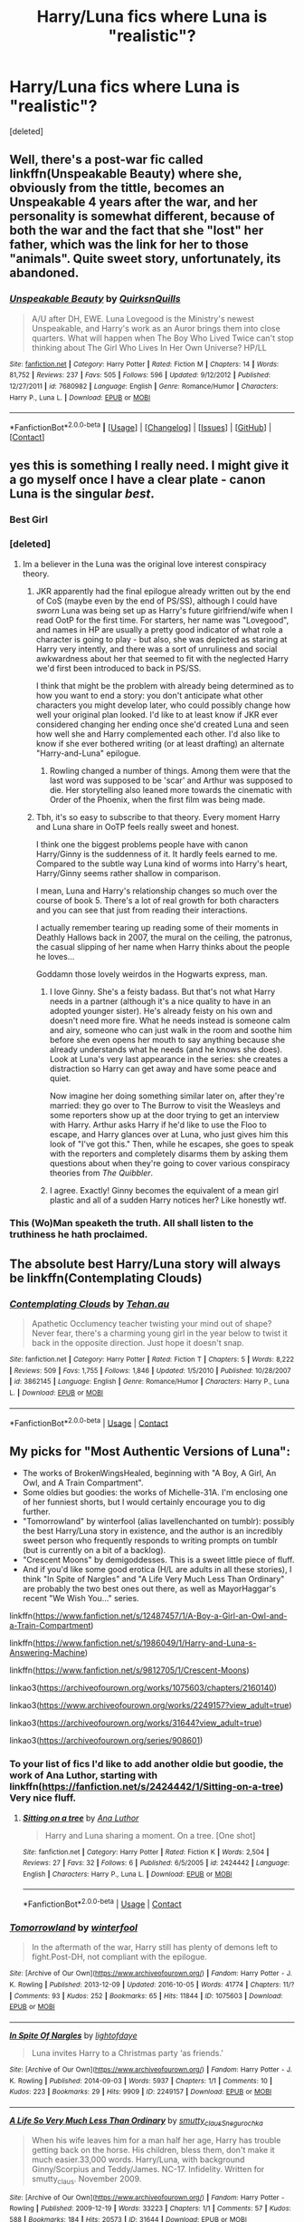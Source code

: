 #+TITLE: Harry/Luna fics where Luna is "realistic"?

* Harry/Luna fics where Luna is "realistic"?
:PROPERTIES:
:Score: 74
:DateUnix: 1522710801.0
:DateShort: 2018-Apr-03
:FlairText: Request
:END:
[deleted]


** Well, there's a post-war fic called linkffn(Unspeakable Beauty) where she, obviously from the tittle, becomes an Unspeakable 4 years after the war, and her personality is somewhat different, because of both the war and the fact that she "lost" her father, which was the link for her to those "animals". Quite sweet story, unfortunately, its abandoned.
:PROPERTIES:
:Author: nauze18
:Score: 15
:DateUnix: 1522721616.0
:DateShort: 2018-Apr-03
:END:

*** [[https://www.fanfiction.net/s/7680982/1/][*/Unspeakable Beauty/*]] by [[https://www.fanfiction.net/u/1686298/QuirksnQuills][/QuirksnQuills/]]

#+begin_quote
  A/U after DH, EWE. Luna Lovegood is the Ministry's newest Unspeakable, and Harry's work as an Auror brings them into close quarters. What will happen when The Boy Who Lived Twice can't stop thinking about The Girl Who Lives In Her Own Universe? HP/LL
#+end_quote

^{/Site/:} ^{[[https://www.fanfiction.net/][fanfiction.net]]} ^{*|*} ^{/Category/:} ^{Harry} ^{Potter} ^{*|*} ^{/Rated/:} ^{Fiction} ^{M} ^{*|*} ^{/Chapters/:} ^{14} ^{*|*} ^{/Words/:} ^{81,752} ^{*|*} ^{/Reviews/:} ^{237} ^{*|*} ^{/Favs/:} ^{505} ^{*|*} ^{/Follows/:} ^{596} ^{*|*} ^{/Updated/:} ^{9/12/2012} ^{*|*} ^{/Published/:} ^{12/27/2011} ^{*|*} ^{/id/:} ^{7680982} ^{*|*} ^{/Language/:} ^{English} ^{*|*} ^{/Genre/:} ^{Romance/Humor} ^{*|*} ^{/Characters/:} ^{Harry} ^{P.,} ^{Luna} ^{L.} ^{*|*} ^{/Download/:} ^{[[http://www.ff2ebook.com/old/ffn-bot/index.php?id=7680982&source=ff&filetype=epub][EPUB]]} ^{or} ^{[[http://www.ff2ebook.com/old/ffn-bot/index.php?id=7680982&source=ff&filetype=mobi][MOBI]]}

--------------

*FanfictionBot*^{2.0.0-beta} *|* [[[https://github.com/tusing/reddit-ffn-bot/wiki/Usage][Usage]]] | [[[https://github.com/tusing/reddit-ffn-bot/wiki/Changelog][Changelog]]] | [[[https://github.com/tusing/reddit-ffn-bot/issues/][Issues]]] | [[[https://github.com/tusing/reddit-ffn-bot/][GitHub]]] | [[[https://www.reddit.com/message/compose?to=tusing][Contact]]]
:PROPERTIES:
:Author: FanfictionBot
:Score: 4
:DateUnix: 1522721629.0
:DateShort: 2018-Apr-03
:END:


** yes this is something I really need. I might give it a go myself once I have a clear plate - canon Luna is the singular /best/.
:PROPERTIES:
:Author: PixelKind
:Score: 14
:DateUnix: 1522725167.0
:DateShort: 2018-Apr-03
:END:

*** Best Girl
:PROPERTIES:
:Author: Fierysword5
:Score: 12
:DateUnix: 1522753429.0
:DateShort: 2018-Apr-03
:END:


*** [deleted]
:PROPERTIES:
:Score: 10
:DateUnix: 1522756586.0
:DateShort: 2018-Apr-03
:END:

**** Im a believer in the Luna was the original love interest conspiracy theory.
:PROPERTIES:
:Author: Secondstrike23
:Score: 10
:DateUnix: 1522789028.0
:DateShort: 2018-Apr-04
:END:

***** JKR apparently had the final epilogue already written out by the end of CoS (maybe even by the end of PS/SS), although I could have /sworn/ Luna was being set up as Harry's future girlfriend/wife when I read OotP for the first time. For starters, her name was "Lovegood", and names in HP are usually a pretty good indicator of what role a character is going to play - but also, she was depicted as staring at Harry very intently, and there was a sort of unruliness and social awkwardness about her that seemed to fit with the neglected Harry we'd first been introduced to back in PS/SS.

I think that might be the problem with already being determined as to how you want to end a story: you don't anticipate what other characters you might develop later, who could possibly change how well your original plan looked. I'd like to at least know if JKR ever considered changing her ending once she'd created Luna and seen how well she and Harry complemented each other. I'd also like to know if she ever bothered writing (or at least drafting) an alternate "Harry-and-Luna" epilogue.
:PROPERTIES:
:Author: MolochDhalgren
:Score: 10
:DateUnix: 1522805115.0
:DateShort: 2018-Apr-04
:END:

****** Rowling changed a number of things. Among them were that the last word was supposed to be 'scar' and Arthur was supposed to die. Her storytelling also leaned more towards the cinematic with Order of the Phoenix, when the first film was being made.
:PROPERTIES:
:Author: BaldBombshell
:Score: 2
:DateUnix: 1524704746.0
:DateShort: 2018-Apr-26
:END:


***** Tbh, it's so easy to subscribe to that theory. Every moment Harry and Luna share in OoTP feels really sweet and honest.

I think one the biggest problems people have with canon Harry/Ginny is the suddenness of it. It hardly feels earned to me. Compared to the subtle way Luna kind of worms into Harry's heart, Harry/Ginny seems rather shallow in comparison.

I mean, Luna and Harry's relationship changes so much over the course of book 5. There's a lot of real growth for both characters and you can see that just from reading their interactions.

I actually remember tearing up reading some of their moments in Deathly Hallows back in 2007, the mural on the ceiling, the patronus, the casual slipping of her name when Harry thinks about the people he loves...

Goddamn those lovely weirdos in the Hogwarts express, man.
:PROPERTIES:
:Author: SSVNormandySR1
:Score: 9
:DateUnix: 1522814132.0
:DateShort: 2018-Apr-04
:END:

****** I love Ginny. She's a feisty badass. But that's not what Harry needs in a partner (although it's a nice quality to have in an adopted younger sister). He's already feisty on his own and doesn't need more fire. What he needs instead is someone calm and airy, someone who can just walk in the room and soothe him before she even opens her mouth to say anything because she already understands what he needs (and he knows she does). Look at Luna's very last appearance in the series: she creates a distraction so Harry can get away and have some peace and quiet.

Now imagine her doing something similar later on, after they're married: they go over to The Burrow to visit the Weasleys and some reporters show up at the door trying to get an interview with Harry. Arthur asks Harry if he'd like to use the Floo to escape, and Harry glances over at Luna, who just gives him this look of "I've got this." Then, while he escapes, she goes to speak with the reporters and completely disarms them by asking them questions about when they're going to cover various conspiracy theories from /The Quibbler/.
:PROPERTIES:
:Author: MolochDhalgren
:Score: 14
:DateUnix: 1522826295.0
:DateShort: 2018-Apr-04
:END:


****** I agree. Exactly! Ginny becomes the equivalent of a mean girl plastic and all of a sudden Harry notices her? Like honestly wtf.
:PROPERTIES:
:Author: Secondstrike23
:Score: 9
:DateUnix: 1522815291.0
:DateShort: 2018-Apr-04
:END:


*** This (Wo)Man speaketh the truth. All shall listen to the truthiness he hath proclaimed.
:PROPERTIES:
:Author: Chaosservant1
:Score: 2
:DateUnix: 1522729594.0
:DateShort: 2018-Apr-03
:END:


** The absolute best Harry/Luna story will always be linkffn(Contemplating Clouds)
:PROPERTIES:
:Author: SSVNormandySR1
:Score: 8
:DateUnix: 1522815494.0
:DateShort: 2018-Apr-04
:END:

*** [[https://www.fanfiction.net/s/3862145/1/][*/Contemplating Clouds/*]] by [[https://www.fanfiction.net/u/1191693/Tehan-au][/Tehan.au/]]

#+begin_quote
  Apathetic Occlumency teacher twisting your mind out of shape? Never fear, there's a charming young girl in the year below to twist it back in the opposite direction. Just hope it doesn't snap.
#+end_quote

^{/Site/:} ^{fanfiction.net} ^{*|*} ^{/Category/:} ^{Harry} ^{Potter} ^{*|*} ^{/Rated/:} ^{Fiction} ^{T} ^{*|*} ^{/Chapters/:} ^{5} ^{*|*} ^{/Words/:} ^{8,222} ^{*|*} ^{/Reviews/:} ^{509} ^{*|*} ^{/Favs/:} ^{1,755} ^{*|*} ^{/Follows/:} ^{1,846} ^{*|*} ^{/Updated/:} ^{1/5/2010} ^{*|*} ^{/Published/:} ^{10/28/2007} ^{*|*} ^{/id/:} ^{3862145} ^{*|*} ^{/Language/:} ^{English} ^{*|*} ^{/Genre/:} ^{Romance/Humor} ^{*|*} ^{/Characters/:} ^{Harry} ^{P.,} ^{Luna} ^{L.} ^{*|*} ^{/Download/:} ^{[[http://www.ff2ebook.com/old/ffn-bot/index.php?id=3862145&source=ff&filetype=epub][EPUB]]} ^{or} ^{[[http://www.ff2ebook.com/old/ffn-bot/index.php?id=3862145&source=ff&filetype=mobi][MOBI]]}

--------------

*FanfictionBot*^{2.0.0-beta} | [[https://github.com/tusing/reddit-ffn-bot/wiki/Usage][Usage]] | [[https://www.reddit.com/message/compose?to=tusing][Contact]]
:PROPERTIES:
:Author: FanfictionBot
:Score: 4
:DateUnix: 1522815522.0
:DateShort: 2018-Apr-04
:END:


** My picks for "Most Authentic Versions of Luna":

- The works of BrokenWingsHealed, beginning with "A Boy, A Girl, An Owl, and A Train Compartment".
- Some oldies but goodies: the works of Michelle-31A. I'm enclosing one of her funniest shorts, but I would certainly encourage you to dig further.
- "Tomorrowland" by winterfool (alias lavellenchanted on tumblr): possibly the best Harry/Luna story in existence, and the author is an incredibly sweet person who frequently responds to writing prompts on tumblr (but is currently on a bit of a backlog).
- "Crescent Moons" by demigoddesses. This is a sweet little piece of fluff.
- And if you'd like some good erotica (H/L are adults in all these stories), I think "In Spite of Nargles" and "A Life Very Much Less Than Ordinary" are probably the two best ones out there, as well as MayorHaggar's recent "We Wish You..." series.

linkffn([[https://www.fanfiction.net/s/12487457/1/A-Boy-a-Girl-an-Owl-and-a-Train-Compartment]])

linkffn([[https://www.fanfiction.net/s/1986049/1/Harry-and-Luna-s-Answering-Machine]])

linkffn([[https://www.fanfiction.net/s/9812705/1/Crescent-Moons]])

linkao3([[https://archiveofourown.org/works/1075603/chapters/2160140]])

linkao3([[https://www.archiveofourown.org/works/2249157?view_adult=true]])

linkao3([[https://archiveofourown.org/works/31644?view_adult=true]])

linkao3([[https://archiveofourown.org/series/908601]])
:PROPERTIES:
:Author: MolochDhalgren
:Score: 6
:DateUnix: 1522734185.0
:DateShort: 2018-Apr-03
:END:

*** To your list of fics I'd like to add another oldie but goodie, the work of Ana Luthor, starting with linkffn([[https://fanfiction.net/s/2424442/1/Sitting-on-a-tree]]) Very nice fluff.
:PROPERTIES:
:Author: AnIndividualist
:Score: 5
:DateUnix: 1522747315.0
:DateShort: 2018-Apr-03
:END:

**** [[https://www.fanfiction.net/s/2424442/1/][*/Sitting on a tree/*]] by [[https://www.fanfiction.net/u/595133/Ana-Luthor][/Ana Luthor/]]

#+begin_quote
  Harry and Luna sharing a moment. On a tree. [One shot]
#+end_quote

^{/Site/:} ^{fanfiction.net} ^{*|*} ^{/Category/:} ^{Harry} ^{Potter} ^{*|*} ^{/Rated/:} ^{Fiction} ^{K} ^{*|*} ^{/Words/:} ^{2,504} ^{*|*} ^{/Reviews/:} ^{27} ^{*|*} ^{/Favs/:} ^{32} ^{*|*} ^{/Follows/:} ^{6} ^{*|*} ^{/Published/:} ^{6/5/2005} ^{*|*} ^{/id/:} ^{2424442} ^{*|*} ^{/Language/:} ^{English} ^{*|*} ^{/Characters/:} ^{Harry} ^{P.,} ^{Luna} ^{L.} ^{*|*} ^{/Download/:} ^{[[http://www.ff2ebook.com/old/ffn-bot/index.php?id=2424442&source=ff&filetype=epub][EPUB]]} ^{or} ^{[[http://www.ff2ebook.com/old/ffn-bot/index.php?id=2424442&source=ff&filetype=mobi][MOBI]]}

--------------

*FanfictionBot*^{2.0.0-beta} | [[https://github.com/tusing/reddit-ffn-bot/wiki/Usage][Usage]] | [[https://www.reddit.com/message/compose?to=tusing][Contact]]
:PROPERTIES:
:Author: FanfictionBot
:Score: 1
:DateUnix: 1522747325.0
:DateShort: 2018-Apr-03
:END:


*** [[https://archiveofourown.org/works/1075603][*/Tomorrowland/*]] by [[https://www.archiveofourown.org/users/winterfool/pseuds/winterfool][/winterfool/]]

#+begin_quote
  In the aftermath of the war, Harry still has plenty of demons left to fight.Post-DH, not compliant with the epilogue.
#+end_quote

^{/Site/:} ^{[Archive} ^{of} ^{Our} ^{Own]([[https://www.archiveofourown.org/]])} ^{*|*} ^{/Fandom/:} ^{Harry} ^{Potter} ^{-} ^{J.} ^{K.} ^{Rowling} ^{*|*} ^{/Published/:} ^{2013-12-09} ^{*|*} ^{/Updated/:} ^{2016-10-05} ^{*|*} ^{/Words/:} ^{41774} ^{*|*} ^{/Chapters/:} ^{11/?} ^{*|*} ^{/Comments/:} ^{93} ^{*|*} ^{/Kudos/:} ^{252} ^{*|*} ^{/Bookmarks/:} ^{65} ^{*|*} ^{/Hits/:} ^{11844} ^{*|*} ^{/ID/:} ^{1075603} ^{*|*} ^{/Download/:} ^{[[https://archiveofourown.org/downloads/wi/winterfool/1075603/Tomorrowland.epub?updated_at=1475698289][EPUB]]} ^{or} ^{[[https://archiveofourown.org/downloads/wi/winterfool/1075603/Tomorrowland.mobi?updated_at=1475698289][MOBI]]}

--------------

[[https://archiveofourown.org/works/2249157][*/In Spite Of Nargles/*]] by [[https://www.archiveofourown.org/users/lightofdaye/pseuds/lightofdaye][/lightofdaye/]]

#+begin_quote
  Luna invites Harry to a Christmas party ‘as friends.'
#+end_quote

^{/Site/:} ^{[Archive} ^{of} ^{Our} ^{Own]([[https://www.archiveofourown.org/]])} ^{*|*} ^{/Fandom/:} ^{Harry} ^{Potter} ^{-} ^{J.} ^{K.} ^{Rowling} ^{*|*} ^{/Published/:} ^{2014-09-03} ^{*|*} ^{/Words/:} ^{5937} ^{*|*} ^{/Chapters/:} ^{1/1} ^{*|*} ^{/Comments/:} ^{10} ^{*|*} ^{/Kudos/:} ^{223} ^{*|*} ^{/Bookmarks/:} ^{29} ^{*|*} ^{/Hits/:} ^{9909} ^{*|*} ^{/ID/:} ^{2249157} ^{*|*} ^{/Download/:} ^{[[https://archiveofourown.org/downloads/li/lightofdaye/2249157/In%20Spite%20Of%20Nargles.epub?updated_at=1409753038][EPUB]]} ^{or} ^{[[https://archiveofourown.org/downloads/li/lightofdaye/2249157/In%20Spite%20Of%20Nargles.mobi?updated_at=1409753038][MOBI]]}

--------------

[[https://archiveofourown.org/works/31644][*/A Life So Very Much Less Than Ordinary/*]] by [[https://www.archiveofourown.org/users/smutty_claus/pseuds/smutty_claus/users/Snegurochka/pseuds/Snegurochka][/smutty_clausSnegurochka/]]

#+begin_quote
  When his wife leaves him for a man half her age, Harry has trouble getting back on the horse. His children, bless them, don't make it much easier.33,000 words. Harry/Luna, with background Ginny/Scorpius and Teddy/James. NC-17. Infidelity. Written for smutty_claus. November 2009.
#+end_quote

^{/Site/:} ^{[Archive} ^{of} ^{Our} ^{Own]([[https://www.archiveofourown.org/]])} ^{*|*} ^{/Fandom/:} ^{Harry} ^{Potter} ^{-} ^{Rowling} ^{*|*} ^{/Published/:} ^{2009-12-19} ^{*|*} ^{/Words/:} ^{33223} ^{*|*} ^{/Chapters/:} ^{1/1} ^{*|*} ^{/Comments/:} ^{57} ^{*|*} ^{/Kudos/:} ^{588} ^{*|*} ^{/Bookmarks/:} ^{184} ^{*|*} ^{/Hits/:} ^{20573} ^{*|*} ^{/ID/:} ^{31644} ^{*|*} ^{/Download/:} ^{[[https://archiveofourown.org/downloads/sm/smutty_claus-Snegurochka/31644/A%20Life%20So%20Very%20Much%20Less.epub?updated_at=1441985788][EPUB]]} ^{or} ^{[[https://archiveofourown.org/downloads/sm/smutty_claus-Snegurochka/31644/A%20Life%20So%20Very%20Much%20Less.mobi?updated_at=1441985788][MOBI]]}

--------------

[[https://archiveofourown.org/works/13230717][*/And a Lovegoody New Year/*]] by [[https://www.archiveofourown.org/users/MayorHaggar/pseuds/MayorHaggar][/MayorHaggar/]]

#+begin_quote
  Six days after their Christmas fun, Harry and Luna attend Hermione's New Year's Eve party as a couple.
#+end_quote

^{/Site/:} ^{[Archive} ^{of} ^{Our} ^{Own]([[https://www.archiveofourown.org/]])} ^{*|*} ^{/Fandom/:} ^{Harry} ^{Potter} ^{-} ^{J.} ^{K.} ^{Rowling} ^{*|*} ^{/Published/:} ^{2018-01-01} ^{*|*} ^{/Words/:} ^{1645} ^{*|*} ^{/Chapters/:} ^{1/1} ^{*|*} ^{/Comments/:} ^{5} ^{*|*} ^{/Kudos/:} ^{24} ^{*|*} ^{/Bookmarks/:} ^{3} ^{*|*} ^{/Hits/:} ^{2107} ^{*|*} ^{/ID/:} ^{13230717} ^{*|*} ^{/Download/:} ^{[[https://archiveofourown.org/downloads/Ma/MayorHaggar/13230717/And%20a%20Lovegoody%20New%20Year.epub?updated_at=1514823633][EPUB]]} ^{or} ^{[[https://archiveofourown.org/downloads/Ma/MayorHaggar/13230717/And%20a%20Lovegoody%20New%20Year.mobi?updated_at=1514823633][MOBI]]}

--------------

[[https://www.fanfiction.net/s/12487457/1/][*/A Boy, a Girl, an Owl, and a Train Compartment/*]] by [[https://www.fanfiction.net/u/9194302/BrokenWingsHealed][/BrokenWingsHealed/]]

#+begin_quote
  Harry doesn't expect to enjoy his fifth year back at Hogwarts, and would just as soon be alone on the train... but a few hours with a certain blonde Ravenclaw may have an unexpected effect. A "what-if" variant, grounded in canon, but also inviting you to explore the possibilities. For anybody who appreciates H/L as friends and/or a potential couple.
#+end_quote

^{/Site/:} ^{[[https://www.fanfiction.net/][fanfiction.net]]} ^{*|*} ^{/Category/:} ^{Harry} ^{Potter} ^{*|*} ^{/Rated/:} ^{Fiction} ^{K+} ^{*|*} ^{/Words/:} ^{8,261} ^{*|*} ^{/Reviews/:} ^{22} ^{*|*} ^{/Favs/:} ^{159} ^{*|*} ^{/Follows/:} ^{74} ^{*|*} ^{/Published/:} ^{5/13/2017} ^{*|*} ^{/Status/:} ^{Complete} ^{*|*} ^{/id/:} ^{12487457} ^{*|*} ^{/Language/:} ^{English} ^{*|*} ^{/Genre/:} ^{Friendship/Romance} ^{*|*} ^{/Characters/:} ^{<Harry} ^{P.,} ^{Luna} ^{L.>} ^{Hedwig} ^{*|*} ^{/Download/:} ^{[[http://www.ff2ebook.com/old/ffn-bot/index.php?id=12487457&source=ff&filetype=epub][EPUB]]} ^{or} ^{[[http://www.ff2ebook.com/old/ffn-bot/index.php?id=12487457&source=ff&filetype=mobi][MOBI]]}

--------------

[[https://www.fanfiction.net/s/1986049/1/][*/Harry and Luna's Answering Machine/*]] by [[https://www.fanfiction.net/u/439695/michelle-31a][/michelle-31a/]]

#+begin_quote
  What might happen when these two lovebirds try to set up their very first answering machine...
#+end_quote

^{/Site/:} ^{[[https://www.fanfiction.net/][fanfiction.net]]} ^{*|*} ^{/Category/:} ^{Harry} ^{Potter} ^{*|*} ^{/Rated/:} ^{Fiction} ^{K} ^{*|*} ^{/Words/:} ^{686} ^{*|*} ^{/Reviews/:} ^{124} ^{*|*} ^{/Favs/:} ^{258} ^{*|*} ^{/Follows/:} ^{31} ^{*|*} ^{/Published/:} ^{7/28/2004} ^{*|*} ^{/id/:} ^{1986049} ^{*|*} ^{/Language/:} ^{English} ^{*|*} ^{/Genre/:} ^{Humor} ^{*|*} ^{/Characters/:} ^{Luna} ^{L.,} ^{Harry} ^{P.} ^{*|*} ^{/Download/:} ^{[[http://www.ff2ebook.com/old/ffn-bot/index.php?id=1986049&source=ff&filetype=epub][EPUB]]} ^{or} ^{[[http://www.ff2ebook.com/old/ffn-bot/index.php?id=1986049&source=ff&filetype=mobi][MOBI]]}

--------------

[[https://www.fanfiction.net/s/9812705/1/][*/Crescent Moons/*]] by [[https://www.fanfiction.net/u/3769818/demigoddesses][/demigoddesses/]]

#+begin_quote
  Harry gets an unexpected visitor on Halloween night. HarryLuna, for Sophy.
#+end_quote

^{/Site/:} ^{[[https://www.fanfiction.net/][fanfiction.net]]} ^{*|*} ^{/Category/:} ^{Harry} ^{Potter} ^{*|*} ^{/Rated/:} ^{Fiction} ^{K} ^{*|*} ^{/Words/:} ^{1,410} ^{*|*} ^{/Reviews/:} ^{3} ^{*|*} ^{/Favs/:} ^{19} ^{*|*} ^{/Follows/:} ^{6} ^{*|*} ^{/Published/:} ^{11/1/2013} ^{*|*} ^{/Status/:} ^{Complete} ^{*|*} ^{/id/:} ^{9812705} ^{*|*} ^{/Language/:} ^{English} ^{*|*} ^{/Genre/:} ^{Friendship/Romance} ^{*|*} ^{/Characters/:} ^{<Harry} ^{P.,} ^{Luna} ^{L.>} ^{*|*} ^{/Download/:} ^{[[http://www.ff2ebook.com/old/ffn-bot/index.php?id=9812705&source=ff&filetype=epub][EPUB]]} ^{or} ^{[[http://www.ff2ebook.com/old/ffn-bot/index.php?id=9812705&source=ff&filetype=mobi][MOBI]]}

--------------

*FanfictionBot*^{2.0.0-beta} *|* [[[https://github.com/tusing/reddit-ffn-bot/wiki/Usage][Usage]]] | [[[https://github.com/tusing/reddit-ffn-bot/wiki/Changelog][Changelog]]] | [[[https://github.com/tusing/reddit-ffn-bot/issues/][Issues]]] | [[[https://github.com/tusing/reddit-ffn-bot/][GitHub]]] | [[[https://www.reddit.com/message/compose?to=tusing][Contact]]]
:PROPERTIES:
:Author: FanfictionBot
:Score: 2
:DateUnix: 1522734205.0
:DateShort: 2018-Apr-03
:END:


** I just want more harry luna...
:PROPERTIES:
:Author: flingerdinger
:Score: 5
:DateUnix: 1522760163.0
:DateShort: 2018-Apr-03
:END:


** I'm trying something where she's normal in my fic. Which I'm still working on. Promise. Has it been a year since I updated it? Ugh.

linkffn(The Proper Use of Muggle Artifacts)
:PROPERTIES:
:Author: dearthed
:Score: 1
:DateUnix: 1522768802.0
:DateShort: 2018-Apr-03
:END:

*** [[https://www.fanfiction.net/s/7398274/1/][*/The Proper Use of Muggle Artifacts/*]] by [[https://www.fanfiction.net/u/2900701/prodigalpen][/prodigalpen/]]

#+begin_quote
  After an incident with the Dursleys, Harry is taken off to a secret institute to help him control the power that has been building inside of him. Ships: Still working it out between two witches. Rating just in case I decide that I need it.
#+end_quote

^{/Site/:} ^{fanfiction.net} ^{*|*} ^{/Category/:} ^{Harry} ^{Potter} ^{*|*} ^{/Rated/:} ^{Fiction} ^{M} ^{*|*} ^{/Chapters/:} ^{19} ^{*|*} ^{/Words/:} ^{67,841} ^{*|*} ^{/Reviews/:} ^{120} ^{*|*} ^{/Favs/:} ^{262} ^{*|*} ^{/Follows/:} ^{422} ^{*|*} ^{/Updated/:} ^{2/25/2017} ^{*|*} ^{/Published/:} ^{9/20/2011} ^{*|*} ^{/id/:} ^{7398274} ^{*|*} ^{/Language/:} ^{English} ^{*|*} ^{/Genre/:} ^{Supernatural/Adventure} ^{*|*} ^{/Characters/:} ^{Harry} ^{P.} ^{*|*} ^{/Download/:} ^{[[http://www.ff2ebook.com/old/ffn-bot/index.php?id=7398274&source=ff&filetype=epub][EPUB]]} ^{or} ^{[[http://www.ff2ebook.com/old/ffn-bot/index.php?id=7398274&source=ff&filetype=mobi][MOBI]]}

--------------

*FanfictionBot*^{2.0.0-beta} | [[https://github.com/tusing/reddit-ffn-bot/wiki/Usage][Usage]] | [[https://www.reddit.com/message/compose?to=tusing][Contact]]
:PROPERTIES:
:Author: FanfictionBot
:Score: 2
:DateUnix: 1522768816.0
:DateShort: 2018-Apr-03
:END:


** [deleted]
:PROPERTIES:
:Score: 1
:DateUnix: 1522773791.0
:DateShort: 2018-Apr-03
:END:

*** [[https://www.fanfiction.net/s/3676590/1/][*/Unequivocally Unusual/*]] by [[https://www.fanfiction.net/u/1116267/Quantum-Cat][/Quantum Cat/]]

#+begin_quote
  Circumstance victimizes Harry one more time, as both Hermione and Ron are petrified during second year. Of course, coincidence just happens to pitch in as well. "Figglenorf got your tongue?"
#+end_quote

^{/Site/:} ^{fanfiction.net} ^{*|*} ^{/Category/:} ^{Harry} ^{Potter} ^{*|*} ^{/Rated/:} ^{Fiction} ^{T} ^{*|*} ^{/Chapters/:} ^{4} ^{*|*} ^{/Words/:} ^{32,389} ^{*|*} ^{/Reviews/:} ^{242} ^{*|*} ^{/Favs/:} ^{411} ^{*|*} ^{/Follows/:} ^{561} ^{*|*} ^{/Updated/:} ^{4/8/2013} ^{*|*} ^{/Published/:} ^{7/23/2007} ^{*|*} ^{/id/:} ^{3676590} ^{*|*} ^{/Language/:} ^{English} ^{*|*} ^{/Genre/:} ^{Adventure/Friendship} ^{*|*} ^{/Characters/:} ^{Harry} ^{P.,} ^{Luna} ^{L.} ^{*|*} ^{/Download/:} ^{[[http://www.ff2ebook.com/old/ffn-bot/index.php?id=3676590&source=ff&filetype=epub][EPUB]]} ^{or} ^{[[http://www.ff2ebook.com/old/ffn-bot/index.php?id=3676590&source=ff&filetype=mobi][MOBI]]}

--------------

*FanfictionBot*^{2.0.0-beta} | [[https://github.com/tusing/reddit-ffn-bot/wiki/Usage][Usage]] | [[https://www.reddit.com/message/compose?to=tusing][Contact]]
:PROPERTIES:
:Author: FanfictionBot
:Score: 1
:DateUnix: 1522773796.0
:DateShort: 2018-Apr-03
:END:


** Luna isn't realistic.....
:PROPERTIES:
:Author: CloakedDarkness
:Score: 1
:DateUnix: 1522771203.0
:DateShort: 2018-Apr-03
:END:
